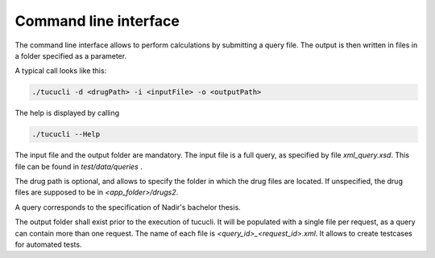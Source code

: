 **********************
Command line interface
**********************

The command line interface allows to perform calculations by submitting a query
file. The output is then written in files in a folder specified as a parameter.

A typical call looks like this:

.. code-block:: bash

    ./tucucli -d <drugPath> -i <inputFile> -o <outputPath>

The help is displayed by calling

.. code-block:: bash

    ./tucucli --Help

The input file and the output folder are mandatory. The input file is a full
query, as specified by file `xml_query.xsd`. This file can be found in `test/data/queries` .

The drug path is optional, and allows to specify the folder in which the drug files are located.
If unspecified, the drug files are supposed to be in `<app_folder>/drugs2`.

A query corresponds to the specification of Nadir's bachelor thesis.

The output folder shall exist prior to the execution of tucucli. It will be
populated with a single file per request, as a query can contain more than one
request. The name of each file is `<query_id>_<request_id>.xml`. It allows to
create testcases for automated tests.
